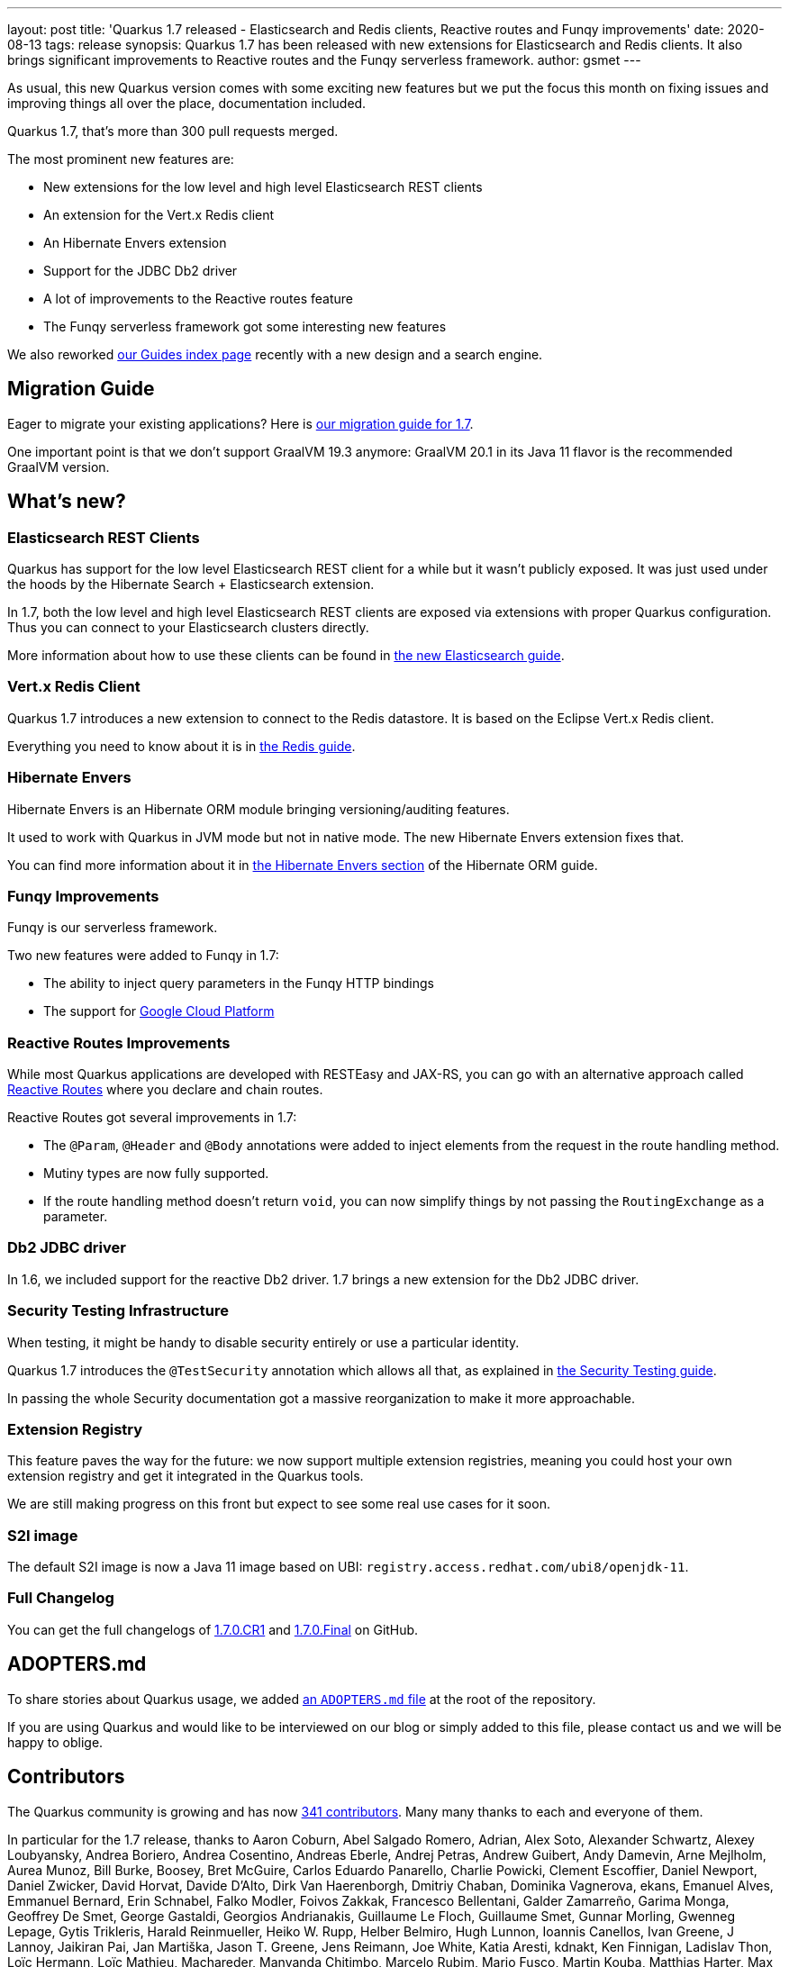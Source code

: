 ---
layout: post
title: 'Quarkus 1.7 released - Elasticsearch and Redis clients, Reactive routes and Funqy improvements'
date: 2020-08-13
tags: release
synopsis: Quarkus 1.7 has been released with new extensions for Elasticsearch and Redis clients. It also brings significant improvements to Reactive routes and the Funqy serverless framework.
author: gsmet
---

As usual, this new Quarkus version comes with some exciting new features
but we put the focus this month on fixing issues and improving things all over the place, documentation included.

Quarkus 1.7, that's more than 300 pull requests merged.

The most prominent new features are:

 * New extensions for the low level and high level Elasticsearch REST clients
 * An extension for the Vert.x Redis client
 * An Hibernate Envers extension
 * Support for the JDBC Db2 driver
 * A lot of improvements to the Reactive routes feature
 * The Funqy serverless framework got some interesting new features

We also reworked link:/guides/[our Guides index page] recently with a new design and a search engine.

== Migration Guide

Eager to migrate your existing applications? Here is https://github.com/quarkusio/quarkus/wiki/Migration-Guide-1.7[our migration guide for 1.7].

One important point is that we don't support GraalVM 19.3 anymore:
GraalVM 20.1 in its Java 11 flavor is the recommended GraalVM version.

== What's new?

=== Elasticsearch REST Clients

Quarkus has support for the low level Elasticsearch REST client for a while but it wasn't publicly exposed.
It was just used under the hoods by the Hibernate Search + Elasticsearch extension.

In 1.7, both the low level and high level Elasticsearch REST clients are exposed via extensions with proper Quarkus configuration.
Thus you can connect to your Elasticsearch clusters directly.

More information about how to use these clients can be found in link:/guides/elasticsearch[the new Elasticsearch guide].

=== Vert.x Redis Client

Quarkus 1.7 introduces a new extension to connect to the Redis datastore.
It is based on the Eclipse Vert.x Redis client.

Everything you need to know about it is in link:/guides/redis[the Redis guide].

=== Hibernate Envers

Hibernate Envers is an Hibernate ORM module bringing versioning/auditing features.

It used to work with Quarkus in JVM mode but not in native mode.
The new Hibernate Envers extension fixes that.

You can find more information about it in link:/guides/hibernate-orm#envers[the Hibernate Envers section] of the Hibernate ORM guide.

=== Funqy Improvements

Funqy is our serverless framework.

Two new features were added to Funqy in 1.7:

 * The ability to inject query parameters in the Funqy HTTP bindings
 * The support for link:/guides/funqy-gcp-functions[Google Cloud Platform]

=== Reactive Routes Improvements

While most Quarkus applications are developed with RESTEasy and JAX-RS,
you can go with an alternative approach called link:/guides/reactive-routes[Reactive Routes]
where you declare and chain routes.

Reactive Routes got several improvements in 1.7:

 * The `@Param`, `@Header` and `@Body` annotations were added to inject elements from the request in the route handling method.
 * Mutiny types are now fully supported.
 * If the route handling method doesn't return `void`, you can now simplify things by not passing the `RoutingExchange` as a parameter.

=== Db2 JDBC driver

In 1.6, we included support for the reactive Db2 driver.
1.7 brings a new extension for the Db2 JDBC driver.

=== Security Testing Infrastructure

When testing, it might be handy to disable security entirely or use a particular identity.

Quarkus 1.7 introduces the `@TestSecurity` annotation which allows all that, as explained in link:/guides/security-testing#testing-security[the Security Testing guide].

In passing the whole Security documentation got a massive reorganization to make it more approachable.

=== Extension Registry

This feature paves the way for the future:
we now support multiple extension registries,
meaning you could host your own extension registry and get it integrated in the Quarkus tools.

We are still making progress on this front but expect to see some real use cases for it soon.

=== S2I image

The default S2I image is now a Java 11 image based on UBI: `registry.access.redhat.com/ubi8/openjdk-11`.

=== Full Changelog

You can get the full changelogs of https://github.com/quarkusio/quarkus/releases/tag/1.7.0.CR1[1.7.0.CR1] and https://github.com/quarkusio/quarkus/releases/tag/1.7.0.Final[1.7.0.Final] on GitHub.

== ADOPTERS.md

To share stories about Quarkus usage, we added https://github.com/quarkusio/quarkus/blob/master/ADOPTERS.md[an `ADOPTERS.md` file] at the root of the repository.

If you are using Quarkus and would like to be interviewed on our blog or simply added to this file, please contact us and we will be happy to oblige.

== Contributors

The Quarkus community is growing and has now https://github.com/quarkusio/quarkus/graphs/contributors[341 contributors].
Many many thanks to each and everyone of them.

In particular for the 1.7 release, thanks to Aaron Coburn, Abel Salgado Romero, Adrian, Alex Soto, Alexander Schwartz, Alexey Loubyansky, Andrea Boriero, Andrea Cosentino, Andreas Eberle, Andrej Petras, Andrew Guibert, Andy Damevin, Arne Mejlholm, Aurea Munoz, Bill Burke, Boosey, Bret McGuire, Carlos Eduardo Panarello, Charlie Powicki, Clement Escoffier, Daniel Newport, Daniel Zwicker, David Horvat, Davide D'Alto, Dirk Van Haerenborgh, Dmitriy Chaban, Dominika Vagnerova, ekans, Emanuel Alves, Emmanuel Bernard, Erin Schnabel, Falko Modler, Foivos Zakkak, Francesco Bellentani, Galder Zamarreño, Garima Monga, Geoffrey De Smet, George Gastaldi, Georgios Andrianakis, Guillaume Le Floch, Guillaume Smet, Gunnar Morling, Gwenneg Lepage, Gytis Trikleris, Harald Reinmueller, Heiko W. Rupp, Helber Belmiro, Hugh Lunnon, Ioannis Canellos, Ivan Greene, J Lannoy, Jaikiran Pai, Jan Martiška, Jason T. Greene, Jens Reimann, Joe White, Katia Aresti, kdnakt, Ken Finnigan, Ladislav Thon, Loïc Hermann, Loïc Mathieu, Machareder, Manyanda Chitimbo, Marcelo Rubim, Mario Fusco, Martin Kouba, Matthias Harter, Max Rydahl Andersen, Michael Simons, Michał Szynkiewicz, Miguel Serra, Moritz Becker, Nebrass Lamouchi, Paul Carter-Brown, Paul Robinson, Paulo Casaes, Pedro Igor, Peter Palaga, Phillip Krüger, Rafael T. C. Soares, Robbie Gemmell, Roberto Cortez, Rohan Maity, Romain Quinio, Rostislav Svoboda, Sanne Grinovero, Sebastian Daschner, Sergey Beryozkin, Stuart Douglas, Stéphane Épardaud, Thomas Segismont, tibordigana, Timothy Power, TNM Technologies, Vincent Sevel, Yoann Rodière, Zed Spencer-Milnes, Zhiyuan Zheng and Ивашин Алексей Витальевич.

== Come Join Us

We value your feedback a lot so please report bugs, ask for improvements... Let's build something great together!

If you are a Quarkus user or just curious, don't be shy and join our welcoming community:

 * provide feedback on https://github.com/quarkusio/quarkus/issues[GitHub];
 * craft some code and https://github.com/quarkusio/quarkus/pulls[push a PR];
 * discuss with us on https://quarkusio.zulipchat.com/[Zulip] and on the https://groups.google.com/d/forum/quarkus-dev[mailing list];
 * ask your questions on https://stackoverflow.com/questions/tagged/quarkus[Stack Overflow].
